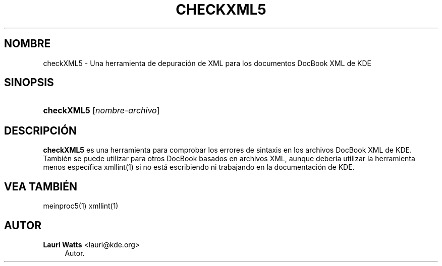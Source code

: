 '\" t
.\"     Title: \fBcheckXML5\fR
.\"    Author: Lauri Watts <lauri@kde.org>
.\" Generator: DocBook XSL Stylesheets v1.78.1 <http://docbook.sf.net/>
.\"      Date: 2014-03-04
.\"    Manual: Manual del usuario de checkXML5
.\"    Source: KDE Frameworks Frameworks 5.0
.\"  Language: Spanish
.\"
.TH "\FBCHECKXML5\FR" "1" "2014\-03\-04" "KDE Frameworks Frameworks 5.0" "Manual del usuario de checkXML"
.\" -----------------------------------------------------------------
.\" * Define some portability stuff
.\" -----------------------------------------------------------------
.\" ~~~~~~~~~~~~~~~~~~~~~~~~~~~~~~~~~~~~~~~~~~~~~~~~~~~~~~~~~~~~~~~~~
.\" http://bugs.debian.org/507673
.\" http://lists.gnu.org/archive/html/groff/2009-02/msg00013.html
.\" ~~~~~~~~~~~~~~~~~~~~~~~~~~~~~~~~~~~~~~~~~~~~~~~~~~~~~~~~~~~~~~~~~
.ie \n(.g .ds Aq \(aq
.el       .ds Aq '
.\" -----------------------------------------------------------------
.\" * set default formatting
.\" -----------------------------------------------------------------
.\" disable hyphenation
.nh
.\" disable justification (adjust text to left margin only)
.ad l
.\" -----------------------------------------------------------------
.\" * MAIN CONTENT STARTS HERE *
.\" -----------------------------------------------------------------
.SH "NOMBRE"
checkXML5 \- Una herramienta de depuraci\('on de XML para los documentos DocBook XML de KDE
.SH "SINOPSIS"
.HP \w'\fBcheckXML5\fR\ 'u
\fBcheckXML5\fR [\fInombre\-archivo\fR]
.SH "DESCRIPCI\('ON"
.PP
\fBcheckXML5\fR
es una herramienta para comprobar los errores de sintaxis en los archivos DocBook
XML
de
KDE\&. Tambi\('en se puede utilizar para otros DocBook basados en archivos
XML, aunque deber\('ia utilizar la herramienta menos espec\('ifica xmllint(1) si no est\('a escribiendo ni trabajando en la documentaci\('on de
KDE\&.
.SH "VEA TAMBI\('EN"
.PP
meinproc5(1) xmllint(1)
.SH "AUTOR"
.PP
\fBLauri Watts\fR <\&lauri@kde\&.org\&>
.RS 4
Autor.
.RE
